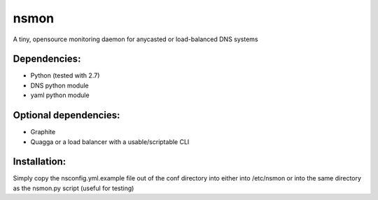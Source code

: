 ~~~~~
nsmon
~~~~~

A tiny, opensource monitoring daemon for anycasted or load-balanced DNS systems


Dependencies:
=============

* Python (tested with 2.7)
* DNS python module
* yaml python module


Optional dependencies:
======================

* Graphite
* Quagga or a load balancer with a usable/scriptable CLI


Installation:
=============

Simply copy the nsconfig.yml.example file out of the conf directory
into either into /etc/nsmon or into the same directory as the 
nsmon.py script (useful for testing)
